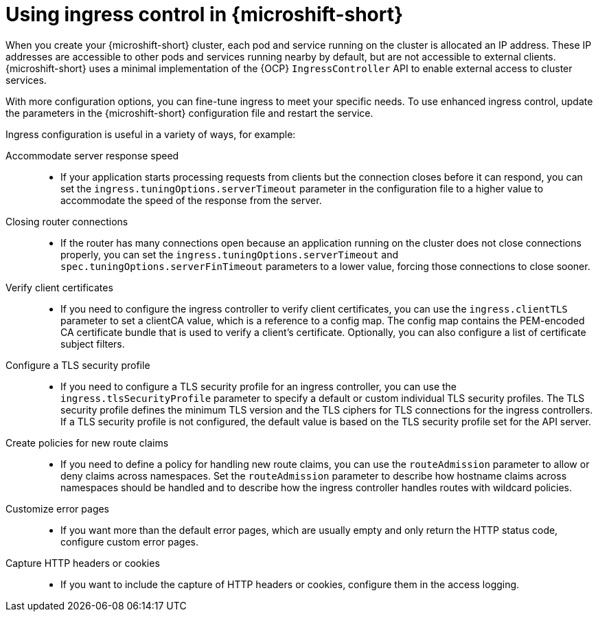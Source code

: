 // Module included in the following assemblies:
//
// * microshift_configuring/microshift-ingress-controller.adoc

:_mod-docs-content-type: CONCEPT
[id="microshift-ingress-control-concept_{context}"]
= Using ingress control in {microshift-short}

When you create your {microshift-short} cluster, each pod and service running on the cluster is allocated an IP address. These IP addresses are accessible to other pods and services running nearby by default, but are not accessible to external clients. {microshift-short} uses a minimal implementation of the {OCP} `IngressController` API to enable external access to cluster services.

With more configuration options, you can fine-tune ingress to meet your specific needs. To use enhanced ingress control, update the parameters in the {microshift-short} configuration file and restart the service.

Ingress configuration is useful in a variety of ways, for example:

Accommodate server response speed::
* If your application starts processing requests from clients but the connection closes before it can respond, you can set the `ingress.tuningOptions.serverTimeout` parameter in the configuration file to a higher value to accommodate the speed of the response from the server.

Closing router connections::
* If the router has many connections open because an application running on the cluster does not close connections properly, you can set the `ingress.tuningOptions.serverTimeout` and `spec.tuningOptions.serverFinTimeout` parameters to a lower value, forcing those connections to close sooner.

Verify client certificates::
* If you need to configure the ingress controller to verify client certificates, you can use the `ingress.clientTLS` parameter to set a clientCA value, which is a reference to a config map. The config map contains the PEM-encoded CA certificate bundle that is used to verify a client's certificate. Optionally, you can also configure a list of certificate subject filters.

Configure a TLS security profile::
* If you need to configure a TLS security profile for an ingress controller, you can use the `ingress.tlsSecurityProfile` parameter to specify a default or custom individual TLS security profiles. The TLS security profile defines the minimum TLS version and the TLS ciphers for TLS connections for the ingress controllers.
If a TLS security profile is not configured, the default value is based on the TLS security profile set for the API server.

Create policies for new route claims::
* If you need to define a policy for handling new route claims, you can use the `routeAdmission` parameter to allow or deny claims across namespaces. Set the `routeAdmission` parameter to describe how hostname claims across namespaces should be handled and to describe how the ingress controller handles routes with wildcard policies.

Customize error pages::
* If you want more than the default error pages, which are usually empty and only return the HTTP status code, configure custom error pages.

Capture HTTP headers or cookies::
* If you want to include the capture of HTTP headers or cookies, configure them in the access logging.